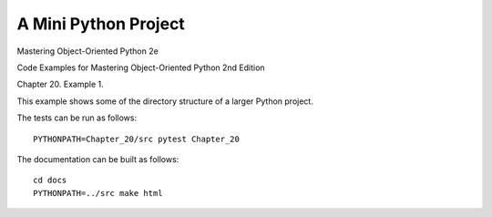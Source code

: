 A Mini Python Project
=====================

Mastering Object-Oriented Python 2e

Code Examples for Mastering Object-Oriented Python 2nd Edition

Chapter 20. Example 1.

This example shows some of the directory structure of a larger Python project.

The tests can be run as follows::

    PYTHONPATH=Chapter_20/src pytest Chapter_20

The documentation can be built as follows::

    cd docs
    PYTHONPATH=../src make html
